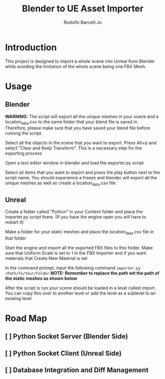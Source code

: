 #+TITLE: Blender to UE Asset Importer
#+AUTHOR: Rodolfo Barcelli Jo

* Introduction
This project is designed to import a whole scene into Unreal from Blender while avoiding the limitation of the whole scene being one FBX Mesh.

* Usage
** Blender
*WARNING:* The script will export all the unique meshes in your scene and a location_data.csv to the same folder that your blend file is saved in. Therefore, please make sure that you have saved your blend file before running the script.

Select all the objects in the scene that you want to export. Press Alt+p and select "Clear and Keep Transform". This is a necessary step for the exporting process

Open a text editor window in blender and load the exporter.py script

[[file:./images/1.png]]

[[file:./images/2.png]]

Select all items that you want to export and press the play button next to the script name. You should experience a freeze and blender will export all the unique meshes as well as create a location_data.csv file.

[[file:./images/3.png]]

** Unreal
Create a folder called "Python" in your Content folder and place the importer.py script there. (If you have the engine open you will have to restart it)

[[file:./images/4.png]]

Make a folder for your static meshes and place the location_data.csv file in that folder

[[file:./images/8.png]]

Start the engine and import all the exported FBX files to this folder. Make sure that Uniform Scale is set to 1 in the FBX Importer and if you want materials that Create New Material is set

[[file:./images/5.png]]

In the command prompt, input the following command ~importer.py /Path/To/Your/Folder~
*NOTE: Remember to replace the path wit the path of the static meshes as shown below*

[[file:./images/6.png]]

After the script is run your scene should be loaded in a level called import. You can copy this over to another level or add the level as a sublevel to an existing level

[[file:./images/7.png]]

* Road Map
** [ ] Python Socket Server (Blender Side)
** [ ] Python Socket Client (Unreal Side)
** [ ] Database Integration and Diff Management
